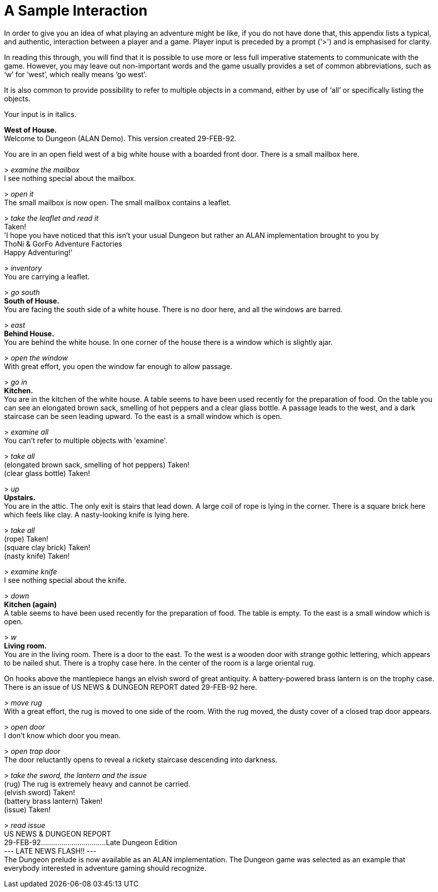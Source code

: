 // ******************************************************************************
// *                                                                            *
// *                      Appendix B: A Sample Interaction                      *
// *                                                                            *
// ******************************************************************************
// This section is ready except for some problems with rendering the indentation
// found in the original (since we're not using monospaced fonts here).

// @FIXME: The indentation of the following output is not being preserved:
//         -- "    ThoNi & GorFo Adventure Factories"
//         -- "    US NEWS & DUNGEON REPORT"
//         -- "    --- LATE NEWS FLASH!! ---"


[appendix]
= A Sample Interaction

In order to give you an idea of what playing an adventure might be like, if you do not have done that, this appendix lists a typical, and authentic, interaction between a player and a game.
Player input is preceded by a prompt ('&gt;') and is emphasised for clarity.

In reading this through, you will find that it is possible to use more or less full imperative statements to communicate with the game.
However, you may leave out non-important words and the game usually provides a set of common abbreviations, such as '`w`' for '`west`', which really means '`go west`'.

It is also common to provide possibility to refer to multiple objects in a command, either by use of '`all`' or specifically listing the objects.

Your input is in italics.


[example,role="gametranscript"]
================================================================================
*West of House.* +
Welcome to Dungeon (ALAN Demo). This version created 29-FEB-92.

You are in an open field west of a big white house with a boarded front door. There is a small mailbox here.

&gt; _examine the mailbox_ +
I see nothing special about the mailbox.

&gt; _open it_ +
The small mailbox is now open. The small mailbox contains a leaflet.

&gt; _take the leaflet and read it_ +
Taken! +
'I hope you have noticed that this isn't your usual Dungeon but rather an ALAN implementation brought to you by +
    ThoNi & GorFo Adventure Factories +
Happy Adventuring!'

&gt; _inventory_ +
You are carrying a leaflet.

&gt; _go south_ +
*South of House.* +
You are facing the south side of a white house. There is no door here, and all the windows are barred.

&gt; _east_ +
*Behind House.* +
You are behind the white house. In one corner of the house there is a window which is slightly ajar.

&gt; _open the window_ +
With great effort, you open the window far enough to allow passage.

&gt; _go in_ +
*Kitchen.* +
You are in the kitchen of the white house. A table seems to have been used recently for the preparation of food. On the table you can see an elongated brown sack, smelling of hot peppers and a clear glass bottle. A passage leads to the west, and a dark staircase can be seen leading upward. To the east is a small window which is open.

&gt; _examine all_ +
You can't refer to multiple objects with 'examine'.

&gt; _take all_ +
(elongated brown sack, smelling of hot peppers) Taken! +
(clear glass bottle) Taken!

&gt; _up_ +
*Upstairs.* +
You are in the attic. The only exit is stairs that lead down. A large coil of rope is lying in the corner. There is a square brick here which feels like clay. A nasty-looking knife is lying here.

&gt; _take all_ +
(rope) Taken! +
(square clay brick) Taken! +
(nasty knife) Taken!

&gt; _examine knife_ +
I see nothing special about the knife.

&gt; _down_ +
*Kitchen (again)* +
A table seems to have been used recently for the preparation of food. The table is empty. To the east is a small window which is open.

&gt; _w_ +
*Living room.* +
You are in the living room. There is a door to the east. To the west is a wooden door with strange gothic lettering, which appears to be nailed shut. There is a trophy case here. In the center of the room is a large oriental rug.

On hooks above the mantlepiece hangs an elvish sword of great antiquity. A battery-powered brass lantern is on the trophy case. There is an issue of US NEWS & DUNGEON REPORT dated 29-FEB-92 here.

&gt; _move rug_ +
With a great effort, the rug is moved to one side of the room. With the rug moved, the dusty cover of a closed trap door appears.

&gt; _open door_ +
I don't know which door you mean.

&gt; _open trap door_ +
The door reluctantly opens to reveal a rickety staircase descending into darkness.

&gt; _take the sword, the lantern and the issue_ +
(rug) The rug is extremely heavy and cannot be carried. +
(elvish sword) Taken! +
(battery brass lantern) Taken! +
(issue) Taken!

&gt; _read issue_ +
    US NEWS & DUNGEON REPORT +
29-FEB-92................................Late Dungeon Edition +
    --- LATE NEWS FLASH!! --- +
The Dungeon prelude is now available as an ALAN implementation. The Dungeon game was selected as an example that everybody interested in adventure gaming should recognize.
================================================================================


// EOF //
